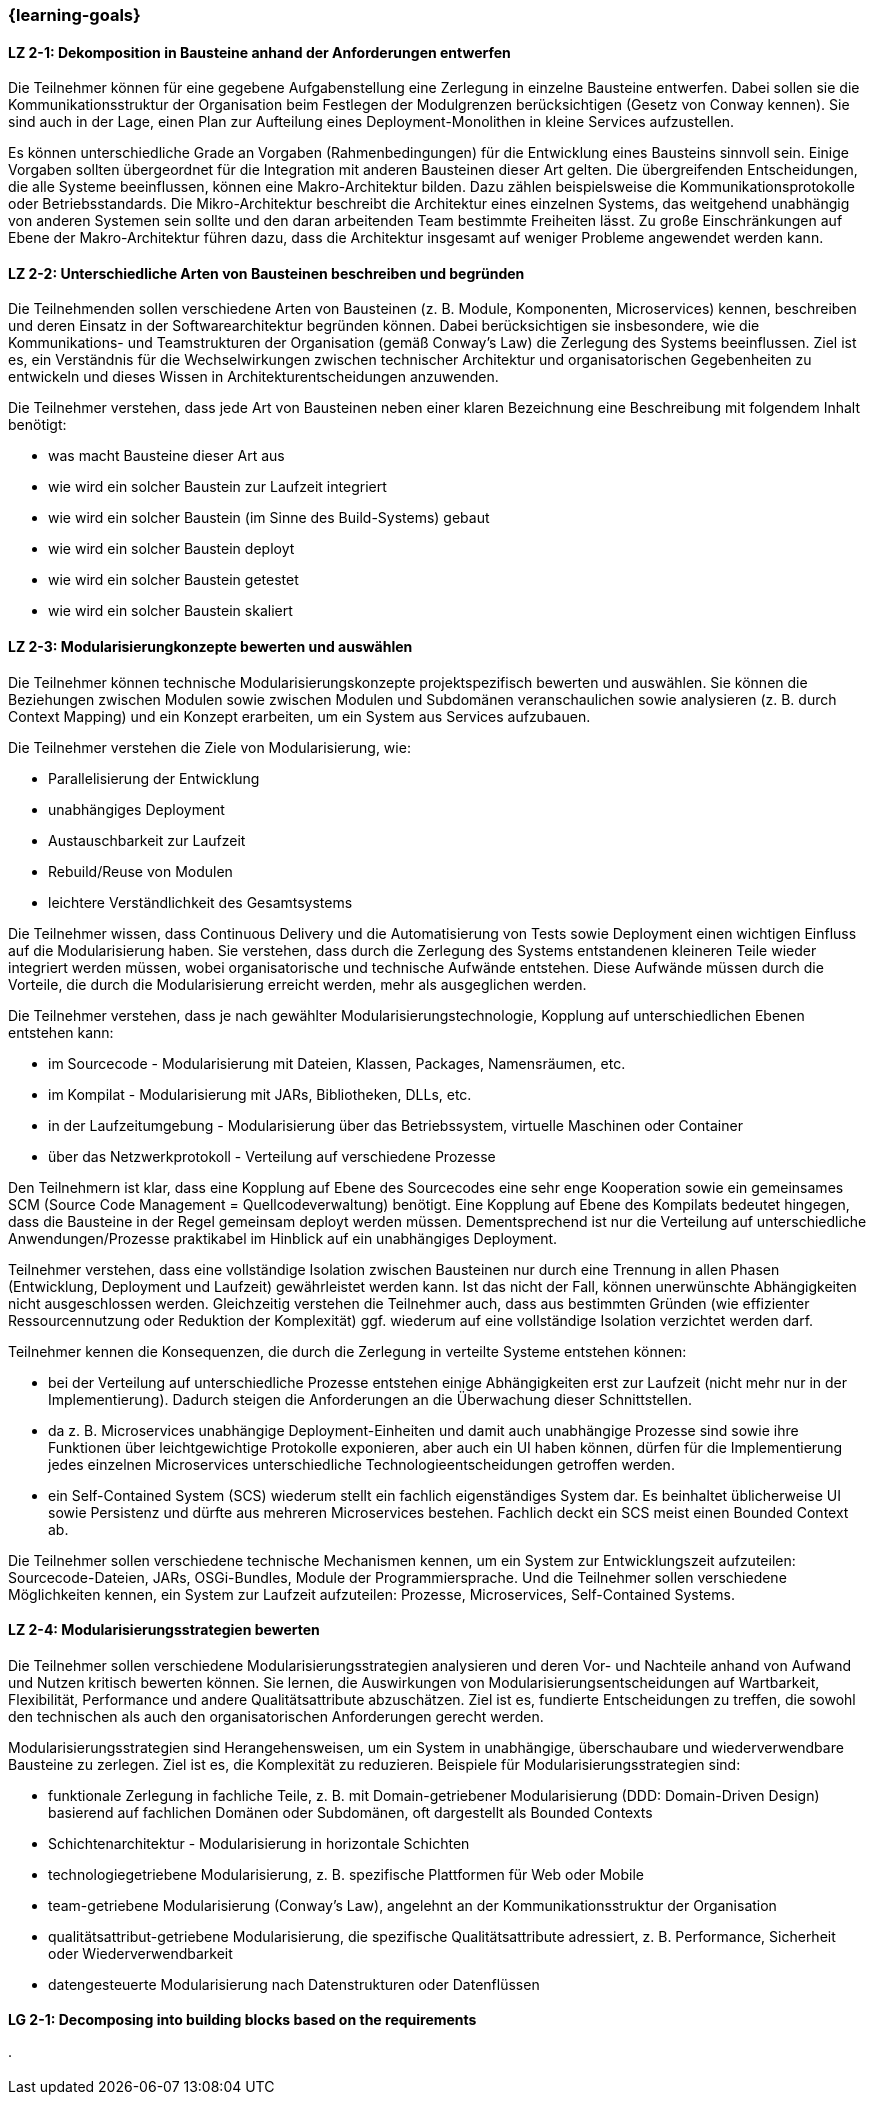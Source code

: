 === {learning-goals}

// tag::DE[]

[[LZ-2-1]]
==== LZ 2-1: Dekomposition in Bausteine anhand der Anforderungen entwerfen

Die Teilnehmer können für eine gegebene Aufgabenstellung eine Zerlegung in einzelne Bausteine entwerfen. Dabei sollen sie die Kommunikationsstruktur der Organisation beim Festlegen der Modulgrenzen berücksichtigen (Gesetz von Conway kennen). Sie sind auch in der Lage, einen Plan zur Aufteilung eines Deployment-Monolithen in kleine Services aufzustellen.

Es können unterschiedliche Grade an Vorgaben (Rahmenbedingungen) für die Entwicklung eines Bausteins sinnvoll sein. Einige Vorgaben sollten übergeordnet für die Integration mit anderen Bausteinen dieser Art gelten. Die übergreifenden Entscheidungen, die alle Systeme beeinflussen, können eine Makro-Architektur bilden. Dazu zählen beispielsweise die Kommunikationsprotokolle oder Betriebsstandards. Die Mikro-Architektur beschreibt die Architektur eines einzelnen Systems, das weitgehend unabhängig von anderen Systemen sein sollte und den daran arbeitenden Team bestimmte Freiheiten lässt. Zu große Einschränkungen auf Ebene der Makro-Architektur führen dazu, dass die Architektur insgesamt auf weniger Probleme angewendet werden kann.

[[LZ-2-2]]
==== LZ 2-2: Unterschiedliche Arten von Bausteinen beschreiben und begründen

Die Teilnehmenden sollen verschiedene Arten von Bausteinen (z. B. Module, Komponenten, Microservices) kennen, beschreiben und deren Einsatz in der Softwarearchitektur begründen können. Dabei berücksichtigen sie insbesondere, wie die Kommunikations- und Teamstrukturen der Organisation (gemäß Conway’s Law) die Zerlegung des Systems beeinflussen. Ziel ist es, ein Verständnis für die Wechselwirkungen zwischen technischer Architektur und organisatorischen Gegebenheiten zu entwickeln und dieses Wissen in Architekturentscheidungen anzuwenden.

Die Teilnehmer verstehen, dass jede Art von Bausteinen neben einer klaren Bezeichnung eine Beschreibung mit folgendem Inhalt benötigt:

* was macht Bausteine dieser Art aus
* wie wird ein solcher Baustein zur Laufzeit integriert
* wie wird ein solcher Baustein (im Sinne des Build-Systems) gebaut
* wie wird ein solcher Baustein deployt
* wie wird ein solcher Baustein getestet
* wie wird ein solcher Baustein skaliert


[[LZ-2-3]]
==== LZ 2-3: Modularisierungkonzepte bewerten und auswählen

Die Teilnehmer können technische Modularisierungskonzepte projektspezifisch bewerten und auswählen. Sie können die Beziehungen zwischen Modulen sowie zwischen Modulen und Subdomänen veranschaulichen sowie analysieren (z. B. durch Context Mapping) und ein Konzept erarbeiten, um ein System aus Services aufzubauen.

Die Teilnehmer verstehen die Ziele von Modularisierung, wie:

* Parallelisierung der Entwicklung
* unabhängiges Deployment
* Austauschbarkeit zur Laufzeit
* Rebuild/Reuse von Modulen
* leichtere Verständlichkeit des Gesamtsystems

Die Teilnehmer wissen, dass Continuous Delivery und die Automatisierung von Tests sowie Deployment einen wichtigen Einfluss auf die Modularisierung haben. Sie verstehen, dass durch die Zerlegung des Systems entstandenen kleineren Teile wieder integriert werden müssen, wobei organisatorische und technische Aufwände entstehen. Diese Aufwände müssen durch die Vorteile, die durch die Modularisierung erreicht werden, mehr als ausgeglichen werden.

Die Teilnehmer verstehen, dass je nach gewählter Modularisierungstechnologie, Kopplung auf unterschiedlichen Ebenen entstehen kann:

* im Sourcecode - Modularisierung mit Dateien, Klassen, Packages, Namensräumen, etc.
* im Kompilat - Modularisierung mit JARs, Bibliotheken, DLLs, etc.
* in der Laufzeitumgebung - Modularisierung über das Betriebssystem, virtuelle Maschinen oder Container
* über das Netzwerkprotokoll - Verteilung auf verschiedene Prozesse

Den Teilnehmern ist klar, dass eine Kopplung auf Ebene des Sourcecodes eine sehr enge Kooperation sowie ein gemeinsames SCM (Source Code Management = Quellcodeverwaltung) benötigt. Eine Kopplung auf Ebene des Kompilats bedeutet hingegen, dass die Bausteine in der Regel gemeinsam deployt werden müssen. Dementsprechend ist nur die Verteilung auf unterschiedliche Anwendungen/Prozesse praktikabel im Hinblick auf ein unabhängiges Deployment.

Teilnehmer verstehen, dass eine vollständige Isolation zwischen Bausteinen nur durch eine Trennung in allen Phasen (Entwicklung, Deployment und Laufzeit) gewährleistet werden kann. Ist das nicht der Fall, können unerwünschte Abhängigkeiten nicht ausgeschlossen werden. Gleichzeitig verstehen die Teilnehmer auch, dass aus bestimmten Gründen (wie effizienter Ressourcennutzung oder Reduktion der Komplexität) ggf. wiederum auf eine vollständige Isolation verzichtet werden darf.

Teilnehmer kennen die Konsequenzen, die durch die Zerlegung in verteilte Systeme entstehen können:

* bei der Verteilung auf unterschiedliche Prozesse entstehen einige Abhängigkeiten erst zur Laufzeit (nicht mehr nur in der Implementierung). Dadurch steigen die Anforderungen an die Überwachung dieser Schnittstellen.
* da z. B. Microservices unabhängige Deployment-Einheiten und damit auch unabhängige Prozesse sind sowie ihre Funktionen über leichtgewichtige Protokolle exponieren, aber auch ein UI haben können, dürfen für die Implementierung jedes einzelnen Microservices unterschiedliche Technologieentscheidungen getroffen werden.
* ein Self-Contained System (SCS) wiederum stellt ein fachlich eigenständiges System dar. Es beinhaltet üblicherweise UI sowie Persistenz und dürfte aus mehreren Microservices bestehen. Fachlich deckt ein SCS meist einen Bounded Context ab.

Die Teilnehmer sollen verschiedene technische Mechanismen kennen, um ein System zur Entwicklungszeit aufzuteilen: Sourcecode-Dateien, JARs,  OSGi-Bundles, Module der Programmiersprache. Und die Teilnehmer sollen verschiedene Möglichkeiten kennen, ein System zur Laufzeit aufzuteilen: Prozesse, Microservices, Self-Contained Systems.

[[LZ-2-4]]
==== LZ 2-4: Modularisierungsstrategien bewerten

Die Teilnehmer sollen verschiedene Modularisierungsstrategien analysieren und deren Vor- und Nachteile anhand von Aufwand und Nutzen kritisch bewerten können. Sie lernen, die Auswirkungen von Modularisierungsentscheidungen auf Wartbarkeit, Flexibilität, Performance und andere Qualitätsattribute abzuschätzen. Ziel ist es, fundierte Entscheidungen zu treffen, die sowohl den technischen als auch den organisatorischen Anforderungen gerecht werden.

Modularisierungsstrategien sind Herangehensweisen, um ein System in unabhängige, überschaubare und wiederverwendbare Bausteine zu zerlegen. Ziel ist es, die Komplexität zu reduzieren. Beispiele für Modularisierungsstrategien sind:

* funktionale Zerlegung in fachliche Teile, z. B. mit Domain-getriebener Modularisierung (DDD: Domain-Driven Design) basierend auf fachlichen Domänen oder Subdomänen, oft dargestellt als Bounded Contexts
* Schichtenarchitektur - Modularisierung in horizontale Schichten
* technologiegetriebene Modularisierung, z. B. spezifische Plattformen für Web oder Mobile
* team-getriebene Modularisierung (Conway's Law), angelehnt an der Kommunikationsstruktur der Organisation
* qualitätsattribut-getriebene Modularisierung, die spezifische Qualitätsattribute adressiert, z. B. Performance, Sicherheit oder Wiederverwendbarkeit
* datengesteuerte Modularisierung nach Datenstrukturen oder Datenflüssen

// end::DE[]

// tag::EN[]

[[LG-2-1]]
==== LG 2-1: Decomposing into building blocks based on the requirements

// end::EN[]





· 




